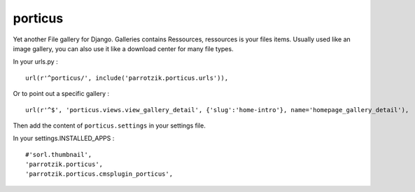 porticus
========

Yet another File gallery for Django. Galleries contains Ressources, ressources is your files items. Usually used like an image gallery, you can also use it like a download center for many file types.

In your urls.py : ::

    url(r'^porticus/', include('parrotzik.porticus.urls')),

Or to point out a specific gallery : ::

    url(r'^$', 'porticus.views.view_gallery_detail', {'slug':'home-intro'}, name='homepage_gallery_detail'),

Then add the content of ``porticus.settings`` in your settings file.

In your settings.INSTALLED_APPS : ::

    #'sorl.thumbnail',
    'parrotzik.porticus',
    'parrotzik.porticus.cmsplugin_porticus',
